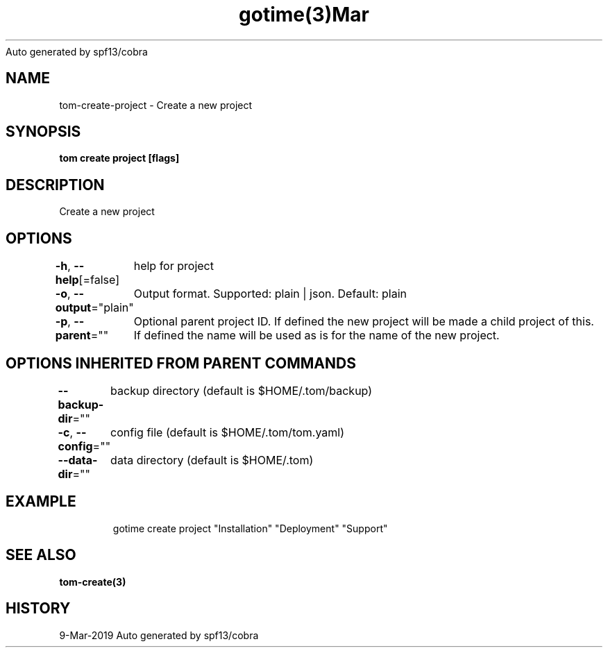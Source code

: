 .nh
.TH gotime(3)Mar 2019
Auto generated by spf13/cobra

.SH NAME
.PP
tom\-create\-project \- Create a new project


.SH SYNOPSIS
.PP
\fBtom create project [flags]\fP


.SH DESCRIPTION
.PP
Create a new project


.SH OPTIONS
.PP
\fB\-h\fP, \fB\-\-help\fP[=false]
	help for project

.PP
\fB\-o\fP, \fB\-\-output\fP="plain"
	Output format. Supported: plain | json. Default: plain

.PP
\fB\-p\fP, \fB\-\-parent\fP=""
	Optional parent project ID. If defined the new project will be made a child project of this. If defined the name will be used as is for the name of the new project.


.SH OPTIONS INHERITED FROM PARENT COMMANDS
.PP
\fB\-\-backup\-dir\fP=""
	backup directory (default is $HOME/.tom/backup)

.PP
\fB\-c\fP, \fB\-\-config\fP=""
	config file (default is $HOME/.tom/tom.yaml)

.PP
\fB\-\-data\-dir\fP=""
	data directory (default is $HOME/.tom)


.SH EXAMPLE
.PP
.RS

.nf
gotime create project "Installation" "Deployment" "Support"

.fi
.RE


.SH SEE ALSO
.PP
\fBtom\-create(3)\fP


.SH HISTORY
.PP
9\-Mar\-2019 Auto generated by spf13/cobra
